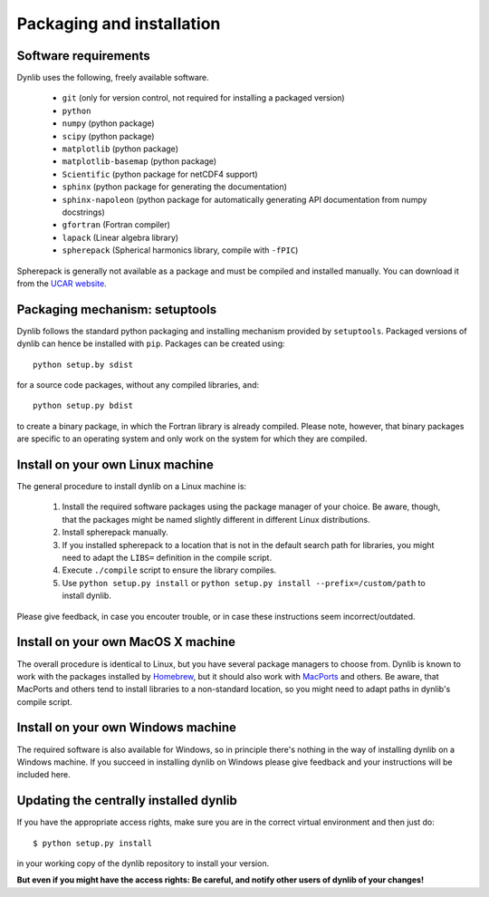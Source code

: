 Packaging and installation
==========================

Software requirements
---------------------

Dynlib uses the following, freely available software.

 * ``git`` (only for version control, not required for installing a packaged version)
 * ``python``
 * ``numpy`` (python package)
 * ``scipy`` (python package)
 * ``matplotlib`` (python package)
 * ``matplotlib-basemap`` (python package)
 * ``Scientific`` (python package for netCDF4 support)
 * ``sphinx`` (python package for generating the documentation)
 * ``sphinx-napoleon`` (python package for automatically generating API documentation from numpy docstrings)
 * ``gfortran`` (Fortran compiler)
 * ``lapack`` (Linear algebra library)
 * ``spherepack`` (Spherical harmonics library, compile with ``-fPIC``)

Spherepack is generally not available as a package and must be compiled and installed manually.
You can download it from the `UCAR website <https://www2.cisl.ucar.edu/resources/legacy/spherepack>`_.


Packaging mechanism: setuptools
-------------------------------

Dynlib follows the standard python packaging and installing mechanism provided by ``setuptools``.
Packaged versions of dynlib can hence be installed with ``pip``. Packages can be created using::

   python setup.by sdist

for a source code packages, without any compiled libraries, and::

   python setup.py bdist

to create a binary package, in which the Fortran library is already compiled. Please note,
however, that binary packages are specific to an operating system and only work on the system
for which they are compiled.


Install on your own Linux machine
---------------------------------

The general procedure to install dynlib on a Linux machine is:

 #. Install the required software packages using the package manager of your choice. Be aware, though,
    that the packages might be named slightly different in different Linux distributions.
 #. Install spherepack manually. 
 #. If you installed spherepack to a location that is not in the default search path for libraries,
    you might need to adapt the ``LIBS=`` definition in the compile script.
 #. Execute ``./compile`` script to ensure the library compiles.
 #. Use ``python setup.py install`` or ``python setup.py install --prefix=/custom/path`` to install
    dynlib.

Please give feedback, in case you encouter trouble, or in case these instructions seem incorrect/outdated.


Install on your own MacOS X machine
-----------------------------------

The overall procedure is identical to Linux, but you have several package managers to choose from.
Dynlib is known to work with the packages installed by `Homebrew <http://brew.sh/>`_, but it should 
also work with `MacPorts <https://www.macports.org/>`_ and others. Be aware, that MacPorts and others
tend to install libraries to a non-standard location, so you might need to adapt paths in dynlib's 
compile script.


Install on your own Windows machine
-----------------------------------

The required software is also available for Windows, so in principle there's nothing in the
way of installing dynlib on a Windows machine. If you succeed in installing dynlib on Windows
please give feedback and your instructions will be included here.


Updating the centrally installed dynlib
---------------------------------------

If you have the appropriate access rights, make sure you are in the correct virtual environment and then just do::

   $ python setup.py install

in your working copy of the dynlib repository to install your version. 

**But even if you might have the access rights: Be careful, and notify other users of 
dynlib of your changes!**

